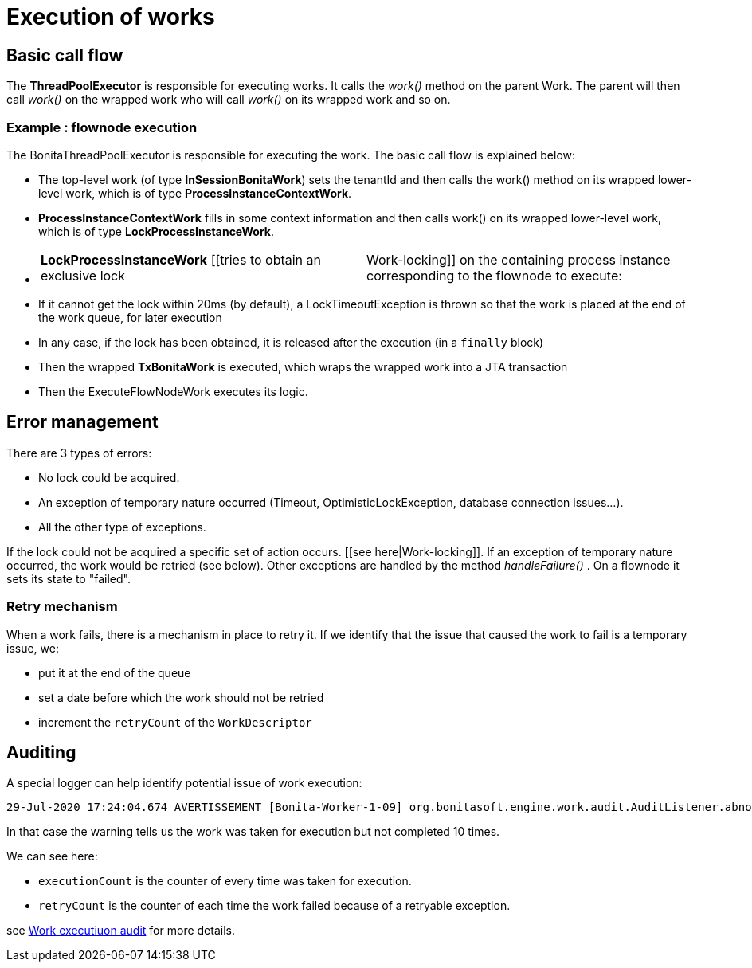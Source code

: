 = Execution of works
:description: == Definition

== Basic call flow

The *ThreadPoolExecutor* is responsible for executing works. It calls the _work()_ method on the parent Work. The parent will then call  _work()_ on the wrapped work who will call _work()_ on its wrapped work and so on.

=== Example : flownode execution

The BonitaThreadPoolExecutor is responsible for executing the work. The basic call flow is explained below:

* The top-level work (of type *InSessionBonitaWork*) sets the tenantId and then calls the work() method on its wrapped lower-level work, which is of type *ProcessInstanceContextWork*.
* *ProcessInstanceContextWork* fills in some context information and then calls work() on its wrapped lower-level work, which is of type *LockProcessInstanceWork*.
* {blank}
+
[cols=2*]
|===
| *LockProcessInstanceWork* [[tries to obtain an exclusive lock
| Work-locking]] on the containing process instance corresponding to the flownode to execute:
|===

* If it cannot get the lock within 20ms (by default), a LockTimeoutException is thrown so that the work is placed at the end of the work queue, for later execution
* In any case, if the lock has been obtained, it is released after the execution (in a `finally` block)
* Then the wrapped *TxBonitaWork* is executed, which wraps the wrapped work into a JTA transaction
* Then the ExecuteFlowNodeWork executes its logic.

== Error management

There are 3 types of errors:

* No lock could be acquired.
* An exception of temporary nature occurred (Timeout, OptimisticLockException, database connection issues...).
* All the other type of exceptions.

If the lock could not be acquired a specific set of action occurs. [[see here|Work-locking]].
If an exception of temporary nature occurred, the work would be retried (see below).
Other exceptions are handled by the method _handleFailure()_ . On a flownode it sets its state to "failed".

=== Retry mechanism

When a work fails, there is a mechanism in place to retry it. If we identify that the issue that caused the work to fail is a temporary issue, we:

* put it at the end of the queue
* set a date before which the work should not be retried
* increment the `retryCount` of the `WorkDescriptor`

== Auditing

A special logger can help identify potential issue of work execution:

----
29-Jul-2020 17:24:04.674 AVERTISSEMENT [Bonita-Worker-1-09] org.bonitasoft.engine.work.audit.AuditListener.abnormalExecutionStatusDetected Potential abnormal execution detected - cause TOO_MANY_EXECUTIONS. org.bonitasoft.engine.work.WorkDescriptor@323b63d6[uuid=55a92f06-7061-43e9-8523-1c6955a26fc2,type=EXECUTE_FLOWNODE,tenantId=1,parameters={processDefinitionId=XXXX, processInstanceId=XXXX, stateCanceling=false, stateExecuting=false, stateId=37, stateAborting=false, flowNodeInstanceId=CCC},retryCount=Y,executionThreshold=2020-07-29T06:24:04.674Z,executionCount=10,registrationDate=2020-07-29T06:11:44.943Z,abnormalExecutionDetected=true]
----

In that case the warning tells us the work was taken for execution but not completed 10 times.

We can see here:

* `executionCount` is the counter of every time was taken for execution.
* `retryCount` is the counter of each time the work failed because of a retryable exception.

see xref:work-execution-audit.adoc[Work executiuon audit] for more details.
